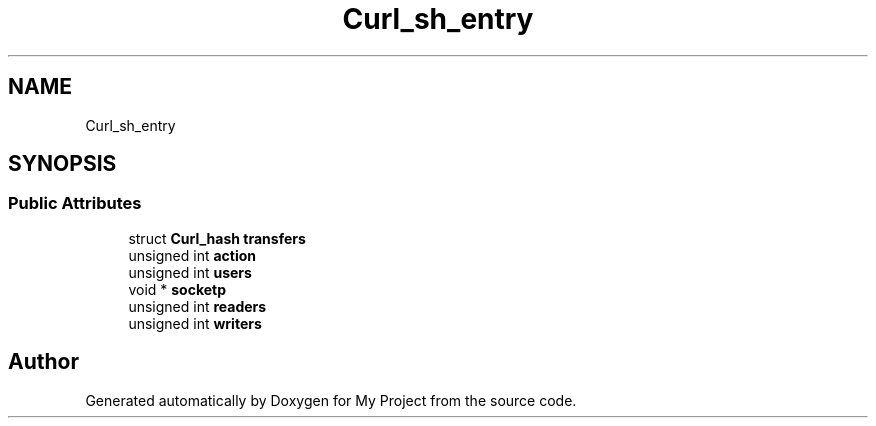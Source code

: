 .TH "Curl_sh_entry" 3 "Wed Feb 1 2023" "Version Version 0.0" "My Project" \" -*- nroff -*-
.ad l
.nh
.SH NAME
Curl_sh_entry
.SH SYNOPSIS
.br
.PP
.SS "Public Attributes"

.in +1c
.ti -1c
.RI "struct \fBCurl_hash\fP \fBtransfers\fP"
.br
.ti -1c
.RI "unsigned int \fBaction\fP"
.br
.ti -1c
.RI "unsigned int \fBusers\fP"
.br
.ti -1c
.RI "void * \fBsocketp\fP"
.br
.ti -1c
.RI "unsigned int \fBreaders\fP"
.br
.ti -1c
.RI "unsigned int \fBwriters\fP"
.br
.in -1c

.SH "Author"
.PP 
Generated automatically by Doxygen for My Project from the source code\&.
